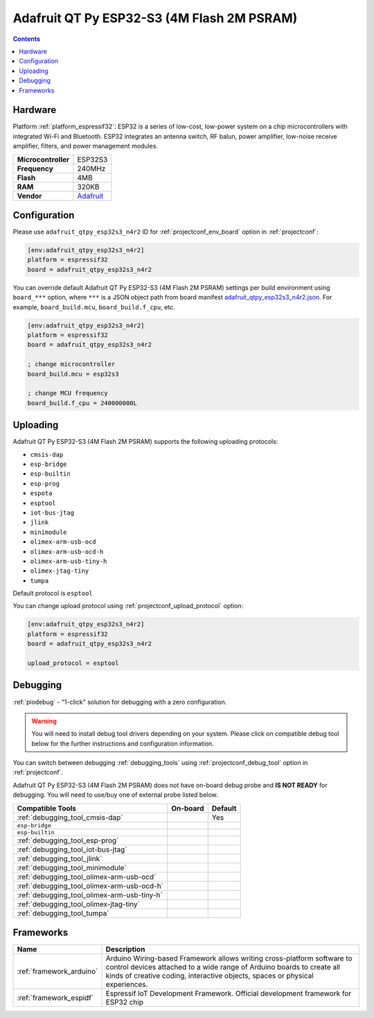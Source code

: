 ..  Copyright (c) 2014-present PlatformIO <contact@platformio.org>
    Licensed under the Apache License, Version 2.0 (the "License");
    you may not use this file except in compliance with the License.
    You may obtain a copy of the License at
       http://www.apache.org/licenses/LICENSE-2.0
    Unless required by applicable law or agreed to in writing, software
    distributed under the License is distributed on an "AS IS" BASIS,
    WITHOUT WARRANTIES OR CONDITIONS OF ANY KIND, either express or implied.
    See the License for the specific language governing permissions and
    limitations under the License.

.. _board_espressif32_adafruit_qtpy_esp32s3_n4r2:

Adafruit QT Py ESP32-S3 (4M Flash 2M PSRAM)
===========================================

.. contents::

Hardware
--------

Platform :ref:`platform_espressif32`: ESP32 is a series of low-cost, low-power system on a chip microcontrollers with integrated Wi-Fi and Bluetooth. ESP32 integrates an antenna switch, RF balun, power amplifier, low-noise receive amplifier, filters, and power management modules.

.. list-table::

  * - **Microcontroller**
    - ESP32S3
  * - **Frequency**
    - 240MHz
  * - **Flash**
    - 4MB
  * - **RAM**
    - 320KB
  * - **Vendor**
    - `Adafruit <https://www.adafruit.com/product/5700?utm_source=platformio.org&utm_medium=docs>`__


Configuration
-------------

Please use ``adafruit_qtpy_esp32s3_n4r2`` ID for :ref:`projectconf_env_board` option in :ref:`projectconf`:

.. code-block:: ini

  [env:adafruit_qtpy_esp32s3_n4r2]
  platform = espressif32
  board = adafruit_qtpy_esp32s3_n4r2

You can override default Adafruit QT Py ESP32-S3 (4M Flash 2M PSRAM) settings per build environment using
``board_***`` option, where ``***`` is a JSON object path from
board manifest `adafruit_qtpy_esp32s3_n4r2.json <https://github.com/platformio/platform-espressif32/blob/master/boards/adafruit_qtpy_esp32s3_n4r2.json>`_. For example,
``board_build.mcu``, ``board_build.f_cpu``, etc.

.. code-block:: ini

  [env:adafruit_qtpy_esp32s3_n4r2]
  platform = espressif32
  board = adafruit_qtpy_esp32s3_n4r2

  ; change microcontroller
  board_build.mcu = esp32s3

  ; change MCU frequency
  board_build.f_cpu = 240000000L


Uploading
---------
Adafruit QT Py ESP32-S3 (4M Flash 2M PSRAM) supports the following uploading protocols:

* ``cmsis-dap``
* ``esp-bridge``
* ``esp-builtin``
* ``esp-prog``
* ``espota``
* ``esptool``
* ``iot-bus-jtag``
* ``jlink``
* ``minimodule``
* ``olimex-arm-usb-ocd``
* ``olimex-arm-usb-ocd-h``
* ``olimex-arm-usb-tiny-h``
* ``olimex-jtag-tiny``
* ``tumpa``

Default protocol is ``esptool``

You can change upload protocol using :ref:`projectconf_upload_protocol` option:

.. code-block:: ini

  [env:adafruit_qtpy_esp32s3_n4r2]
  platform = espressif32
  board = adafruit_qtpy_esp32s3_n4r2

  upload_protocol = esptool

Debugging
---------

:ref:`piodebug` - "1-click" solution for debugging with a zero configuration.

.. warning::
    You will need to install debug tool drivers depending on your system.
    Please click on compatible debug tool below for the further
    instructions and configuration information.

You can switch between debugging :ref:`debugging_tools` using
:ref:`projectconf_debug_tool` option in :ref:`projectconf`.

Adafruit QT Py ESP32-S3 (4M Flash 2M PSRAM) does not have on-board debug probe and **IS NOT READY** for debugging. You will need to use/buy one of external probe listed below.

.. list-table::
  :header-rows:  1

  * - Compatible Tools
    - On-board
    - Default
  * - :ref:`debugging_tool_cmsis-dap`
    - 
    - Yes
  * - ``esp-bridge``
    - 
    - 
  * - ``esp-builtin``
    - 
    - 
  * - :ref:`debugging_tool_esp-prog`
    - 
    - 
  * - :ref:`debugging_tool_iot-bus-jtag`
    - 
    - 
  * - :ref:`debugging_tool_jlink`
    - 
    - 
  * - :ref:`debugging_tool_minimodule`
    - 
    - 
  * - :ref:`debugging_tool_olimex-arm-usb-ocd`
    - 
    - 
  * - :ref:`debugging_tool_olimex-arm-usb-ocd-h`
    - 
    - 
  * - :ref:`debugging_tool_olimex-arm-usb-tiny-h`
    - 
    - 
  * - :ref:`debugging_tool_olimex-jtag-tiny`
    - 
    - 
  * - :ref:`debugging_tool_tumpa`
    - 
    - 

Frameworks
----------
.. list-table::
    :header-rows:  1

    * - Name
      - Description

    * - :ref:`framework_arduino`
      - Arduino Wiring-based Framework allows writing cross-platform software to control devices attached to a wide range of Arduino boards to create all kinds of creative coding, interactive objects, spaces or physical experiences.

    * - :ref:`framework_espidf`
      - Espressif IoT Development Framework. Official development framework for ESP32 chip